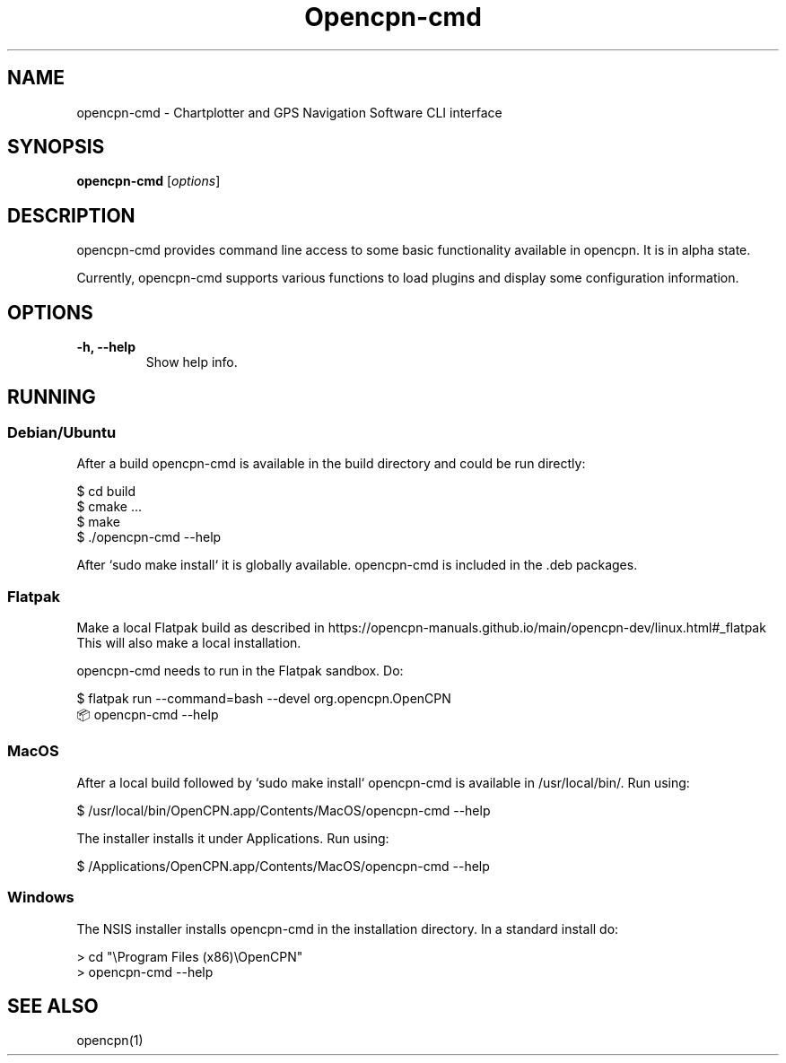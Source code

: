 .lf 1 opencpn-cmd.1
.\"
.\" (C) Copyright 2022 Alec Leamas <leamas.alec@gmail.com>,
.\"
.TH Opencpn-cmd 1 "Dec 2022"

.SH NAME
opencpn-cmd \- Chartplotter and GPS Navigation Software CLI interface
.SH SYNOPSIS
.B opencpn-cmd
.RI [ options ]
.SH DESCRIPTION
opencpn-cmd provides command line  access to some basic functionality
available in opencpn.
It is in alpha state.
.P
Currently, opencpn-cmd supports various functions to load plugins and display
some configuration information.

.SH OPTIONS
.TP
.B \-h, \-\-help
Show help info.

.SH RUNNING


.SS Debian/Ubuntu

After a build opencpn-cmd is available in the build directory and could
be run directly:
.PP
.nf
    $ cd build
    $ cmake ...
    $ make
    $ ./opencpn-cmd --help
.fi
.PP
After `sudo make install` it is globally available.
opencpn-cmd is included in the .deb packages.

.SS Flatpak

Make a local Flatpak build as described in
https://opencpn-manuals.github.io/main/opencpn-dev/linux.html#_flatpak
This will also make a local installation.
.PP
opencpn-cmd needs to run in the Flatpak sandbox. Do:
.PP
.nf
    $ flatpak run --command=bash --devel org.opencpn.OpenCPN
    \[u1F4E6] opencpn-cmd --help
.fi

.SS MacOS
After a local build followed by `sudo make install` opencpn-cmd is available in
/usr/local/bin/.
Run using:
.PP
.nf
    $ /usr/local/bin/OpenCPN.app/Contents/MacOS/opencpn-cmd --help
.fi

The installer installs it under Applications. Run using:
.PP
.nf
    $ /Applications/OpenCPN.app/Contents/MacOS/opencpn-cmd --help
.fi
.SS Windows

The NSIS installer installs opencpn-cmd in the installation directory.
In a standard install do:
.PP
.nf
    > cd "\\Program Files (x86)\\OpenCPN"
    > opencpn-cmd --help
.fi

.SH SEE ALSO
.br
opencpn(1)
